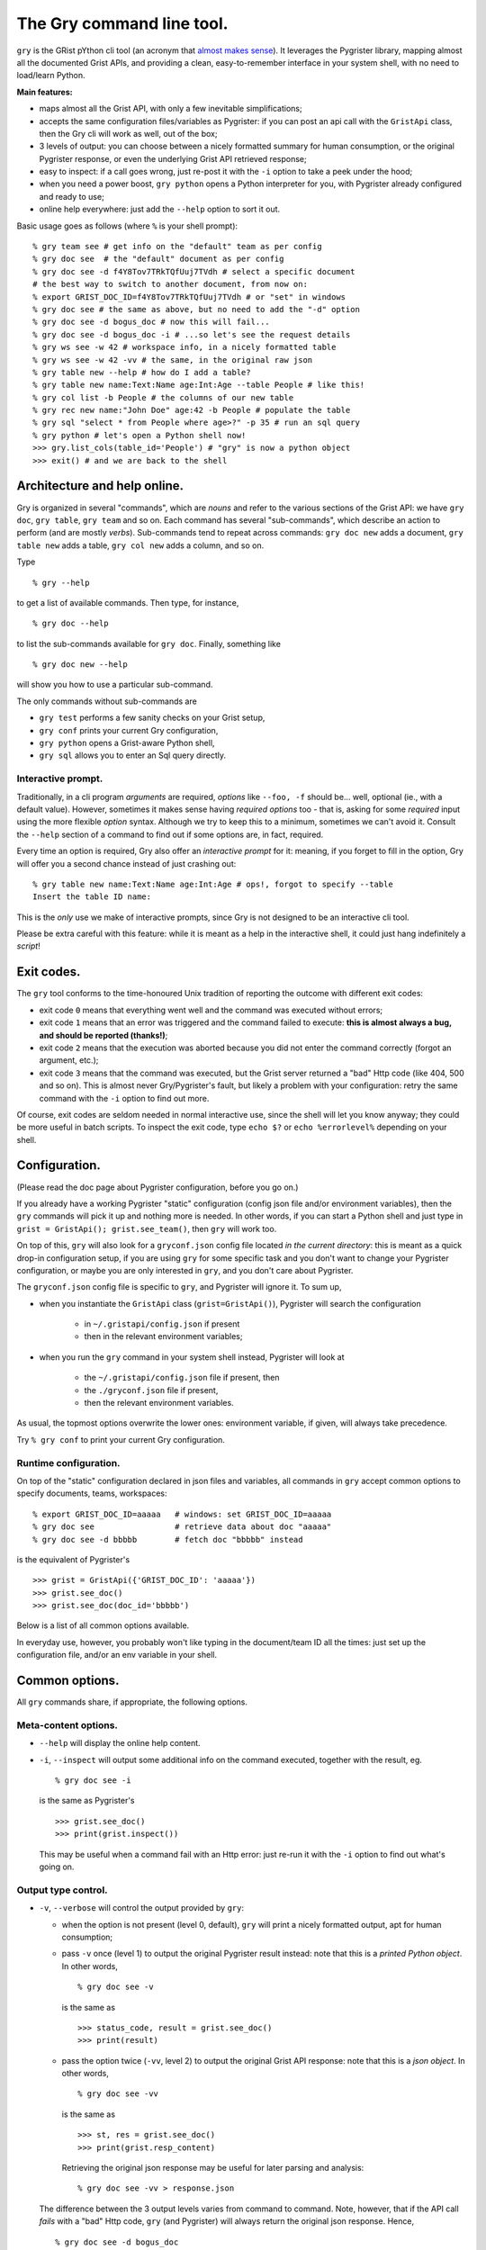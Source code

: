 The Gry command line tool.
==========================

``gry`` is the GRist pYthon cli tool (an acronym that 
`almost makes sense <https://xkcd.com/1460/>`_). It leverages the Pygrister 
library, mapping almost all the documented Grist APIs, and providing a clean, 
easy-to-remember interface in your system shell, with no need to load/learn 
Python.

**Main features:**

- maps almost all the Grist API, with only a few inevitable simplifications;
- accepts the same configuration files/variables as Pygrister: if you can 
  post an api call with the ``GristApi`` class, then the Gry cli will work as 
  well, out of the box;
- 3 levels of output: you can choose between a nicely formatted summary for 
  human consumption, or the original Pygrister response, or even the underlying 
  Grist API retrieved response;
- easy to inspect: if a call goes wrong, just re-post it with the ``-i`` option to 
  take a peek under the hood; 
- when you need a power boost, ``gry python`` opens a Python interpreter for you, 
  with Pygrister already configured and ready to use;
- online help everywhere: just add the ``--help`` option to sort it out.

Basic usage goes as follows (where ``%`` is your shell prompt)::

    % gry team see # get info on the "default" team as per config
    % gry doc see  # the "default" document as per config
    % gry doc see -d f4Y8Tov7TRkTQfUuj7TVdh # select a specific document
    # the best way to switch to another document, from now on: 
    % export GRIST_DOC_ID=f4Y8Tov7TRkTQfUuj7TVdh # or "set" in windows
    % gry doc see # the same as above, but no need to add the "-d" option
    % gry doc see -d bogus_doc # now this will fail...
    % gry doc see -d bogus_doc -i # ...so let's see the request details 
    % gry ws see -w 42 # workspace info, in a nicely formatted table
    % gry ws see -w 42 -vv # the same, in the original raw json
    % gry table new --help # how do I add a table?
    % gry table new name:Text:Name age:Int:Age --table People # like this!
    % gry col list -b People # the columns of our new table
    % gry rec new name:"John Doe" age:42 -b People # populate the table
    % gry sql "select * from People where age>?" -p 35 # run an sql query
    % gry python # let's open a Python shell now!
    >>> gry.list_cols(table_id='People') # "gry" is now a python object
    >>> exit() # and we are back to the shell

Architecture and help online.
-----------------------------

Gry is organized in several "commands", which are *nouns* and refer to the various 
sections of the Grist API: we have ``gry doc``, ``gry table``, ``gry team`` and so on.
Each command has several "sub-commands", which describe an action to perform (and are 
mostly *verbs*). Sub-commands tend to repeat across commands: ``gry doc new`` adds 
a document, ``gry table new`` adds a table, ``gry col new`` adds a column, and so on.

Type ::

    % gry --help

to get a list of available commands. Then type, for instance, ::

    % gry doc --help

to list the sub-commands available for ``gry doc``. Finally, something like ::

    % gry doc new --help

will show you how to use a particular sub-command.

The only commands without sub-commands are 

- ``gry test`` performs a few sanity checks on your Grist setup, 
- ``gry conf`` prints your current Gry configuration,
- ``gry python`` opens a Grist-aware Python shell, 
- ``gry sql`` allows you to enter an Sql query directly.

Interactive prompt.
^^^^^^^^^^^^^^^^^^^

Traditionally, in a cli program *arguments* are required, *options* like 
``--foo, -f`` should be... well, optional (ie., with a default value). 
However, sometimes it makes sense having *required options* too - that is, 
asking for some *required* input using the more flexible *option* syntax. 
Although we try to keep this to a minimum, sometimes we can't avoid it. 
Consult the ``--help`` section of a command to find out if some options are, 
in fact, required. 

Every time an option is required, Gry also offer an *interactive prompt* for 
it: meaning, if you forget to fill in the option, Gry will offer you a second 
chance instead of just crashing out::

   % gry table new name:Text:Name age:Int:Age # ops!, forgot to specify --table
   Insert the table ID name:

This is the *only* use we make of interactive prompts, since Gry is not designed 
to be an interactive cli tool.

Please be extra careful with this feature: while it is meant as a help in the 
interactive shell, it could just hang indefinitely a *script*!

Exit codes.
-----------

The ``gry`` tool conforms to the time-honoured Unix tradition of reporting the 
outcome with different exit codes:

- exit code ``0`` means that everything went well and the command was executed 
  without errors;
- exit code ``1`` means that an error was triggered and the command failed to 
  execute: **this is almost always a bug, and should be reported (thanks!)**;
- exit code ``2`` means that the execution was aborted because you did not enter 
  the command correctly (forgot an argument, etc.);
- exit code ``3`` means that the command was executed, but the Grist server 
  returned a "bad" Http code (like 404, 500 and so on). This is almost never 
  Gry/Pygrister's fault, but likely a problem with your configuration: retry 
  the same command with the ``-i`` option to find out more. 

Of course, exit codes are seldom needed in normal interactive use, since the 
shell will let you know anyway; they could be more useful in batch scripts. 
To inspect the exit code, type ``echo $?`` or ``echo %errorlevel%`` depending 
on your shell.

Configuration.
--------------

(Please read the doc page about Pygrister configuration, before you go on.)

If you already have a working Pygrister "static" configuration (config json file 
and/or environment variables), then the ``gry`` commands will pick it up and 
nothing more is needed. In other words, if you can start a Python shell and just 
type in ``grist = GristApi(); grist.see_team()``, then ``gry`` will work too.

On top of this, ``gry`` will also look for a ``gryconf.json`` config file located 
*in the current directory*: this is meant as a quick drop-in configuration setup, 
if you are using ``gry`` for some specific task and you don't want to change your 
Pygrister configuration, or maybe you are only interested in ``gry``, and you 
don't care about Pygrister. 

The ``gryconf.json`` config file is specific to ``gry``, and Pygrister will 
ignore it. To sum up,

- when you instantiate the ``GristApi`` class (``grist=GristApi()``), Pygrister 
  will search the configuration

      - in ``~/.gristapi/config.json`` if present
      - then in the relevant environment variables;

- when you run the ``gry`` command in your system shell instead, Pygrister will 
  look at

      - the ``~/.gristapi/config.json`` file if present, then 
      - the ``./gryconf.json`` file if present, 
      - then the relevant environment variables.

As usual, the topmost options overwrite the lower ones: environment variable, if 
given, will always take precedence.

Try ``% gry conf`` to print your current Gry configuration.

Runtime configuration.
^^^^^^^^^^^^^^^^^^^^^^

On top of the "static" configuration declared in json files and variables, all 
commands in ``gry`` accept common options to specify documents, teams, workspaces::

    % export GRIST_DOC_ID=aaaaa   # windows: set GRIST_DOC_ID=aaaaa
    % gry doc see                 # retrieve data about doc "aaaaa"
    % gry doc see -d bbbbb        # fetch doc "bbbbb" instead

is the equivalent of Pygrister's ::

    >>> grist = GristApi({'GRIST_DOC_ID': 'aaaaa'})
    >>> grist.see_doc()
    >>> grist.see_doc(doc_id='bbbbb')

Below is a list of all common options available.

In everyday use, however, you probably won't like typing in the document/team ID 
all the times: just set up the configuration file, and/or an env variable in your 
shell.

Common options.
---------------

All ``gry`` commands share, if appropriate, the following options.

Meta-content options.
^^^^^^^^^^^^^^^^^^^^^

- ``--help`` will display the online help content.

- ``-i``, ``--inspect`` will output some additional info on the command executed, 
  together with the result, eg. ::

      % gry doc see -i

  is the same as Pygrister's ::

      >>> grist.see_doc()
      >>> print(grist.inspect())

  This may be useful when a command fail with an Http error: just re-run it with 
  the ``-i`` option to find out what's going on.

Output type control.
^^^^^^^^^^^^^^^^^^^^

- ``-v``, ``--verbose`` will control the output provided by ``gry``:

  - when the option is not present (level 0, default), ``gry`` will print a nicely 
    formatted output, apt for human consumption;

  - pass ``-v`` once (level 1) to output the original Pygrister result instead: 
    note that this is a *printed Python object*. In other words, ::

      % gry doc see -v

    is the same as ::

      >>> status_code, result = grist.see_doc()
      >>> print(result)

  - pass the option twice (``-vv``, level 2) to output the original Grist API 
    response: note that this is a *json object*. In other words, ::

      % gry doc see -vv

    is the same as ::

      >>> st, res = grist.see_doc()
      >>> print(grist.resp_content)

    Retrieving the original json response may be useful for later parsing and 
    analysis:: 

      % gry doc see -vv > response.json

  The difference between the 3 output levels varies from command to command. 
  Note, however, that if the API call *fails* with a "bad" Http code, ``gry`` 
  (and Pygrister) will always return the original json response. Hence, ::

    % gry doc see -d bogus_doc
    % gry doc see -d bogus_doc -v
    % gry doc see -d bogus_doc -vv

  will produce the same output.

- ``-q``, ``--quiet`` will suppress all output, always (overriding every 
  possible level of ``--verbose``). This may be helpful inside a script, 
  when you don't want to flood a log, etc. You can still inspect the 
  exit code to learn if the command succeeded::

    % gry doc new mynewdoc --workspace 0 -q  # bogus ws id
    % echo $?   # windows: echo %errorlevel%
    3

ID specification.
^^^^^^^^^^^^^^^^^

- ``-t``, ``--team`` ``<team_id>`` director the API call to the selected team ID, 
  instead of the one provided in your configuration;

- ``-w``, ``--workspace`` ``<ws_id>`` directs the API call to the selected workspace;

- ``-d``, ``--document`` ``<doc_id>`` directs the API call to the selected document.

Data type converters.
---------------------

(Please read the doc page about Pygrister converters, before you go on.)

Converters can be very helpful in ``gry``, especially in writing operations, 
because it's difficult to express anything other than strings in the command line.

If you want to include converters in your ``gry`` workflow, you must add a Python 
module named ``cliconverters.py`` *in your current directory* (in fact, you can put 
the file anywhere in your Python path, since ``gry`` will attempt to *import* it). 

Inside the file, write your converter functions as you need. You must, however, name 
the final converter dictionaries ``cli_out_converters`` and ``cli_in_converters``. 
These converters will be imported and applied to your ``gry`` call.

The ``gry`` Python shell.
-------------------------

Entering the ``gry python`` command gives you access to a patched Python shell, 
complete with a pre-loaded Pygrister environment. Inside, the ``gry`` variable 
is an instance of ``pygrister.GristApi``: its configuration is the same of the 
``gry`` cli tool, at the moment of starting the Python shell::

  % gry python
  This is Python <...> on <...>, and Pygrister <...>
  Here, "gry" is a ready-to-use, pre-configured GristApi instance.
  >>> gry
  <GristApi instance at 0x....>
  >>> gry.configurator.config
  {... <the same config of the gry tool> ...}
  >>> gry.see_doc()  # etc. etc.
  ...
  >>> exit()

This is meant as a quick way to switch to a more powerful tool when you need 
to express an API call too sophisticated for ``gry`` to handle. 

Type ``exit()`` to return to your system command line.

If you add the ``--idle`` option, an Idle window will open instead, provided that 
you have Idle installed on your system.

(More specifically: all Gry will do, is to invoke ``python`` or ``python -m idlelib`` 
from your system shell. If it doesn't work for you, perhaps because you don't have 
Python in your path or whatever, the ``gry`` command will fail too.)

Caveat and limitations.
-----------------------

There is a limit to what can be expressed from the command line, without 
over-complicating the syntax. For this reason, Gry does not map a few APIs, 
and does not include a few options. 

- Several APIs allow for writing many instances of a "thing" in a single call: 
  in Gry, it's always one thing at a time. For instance, you can add multiple 
  tables to a document with ``GristApi.add_tables``, and multiple columns to 
  a table with ``GristApi.add_cols``: the Gry equivalents ``gry table new`` 
  and ``gry col new`` are limited to one object at a time. 

- Filters in search APIs are difficult to write in the command line: Gry 
  does not provide filter options for user, attachment and record listing 
  (for the latter, an sql query is recommended instead). Unfortunately, 
  ``GristApi.search_users`` is also basically a filter, therefore Gry is not 
  implementing it at the moment. 

- Nested structures such as record, columns, etc. are difficult to express 
  as well: Gry will offer only a simplified version for adding/updating 
  records and columns. 

- The two ``GristApi.add_update_*`` APIs (for columns and records) are just too 
  complicated for Gry, as it is ``GristApi.bulk_user``. 

Some of these may be implemented in the future. In any case, remember: 
if you hit a construct that you cannot express in Gry, just type 
``gry python`` to open a Python shell, pre-loaded with a working GristApi 
instance, and let Pygrister take over from there. 

Finally, keep in mind that ``gry``, being written in Python, is *slow*: 
every time you enter a ``gry`` command, the Python interpreter must be loaded 
(and then some) before your command is parsed and executed, then shut down. 
In normal, interactive usage you won't even notice (because the real bottleneck 
will be the network latency anyway). However, think twice before, say, 
queuing many ``gry`` commands in a script. If you want to load 100 records 
into a table, something like this ::

    >>> records = [[...], [...], ...]
    >>> grist = GristApi()
    >>> for record in records:
    ...     _ = grist.add_record(...)

can be fast, while the equivalent ::

    #!/bin/bash
    gry rec new ... -q
    gry rec new ... -q
    ...

will be *very* slow.
